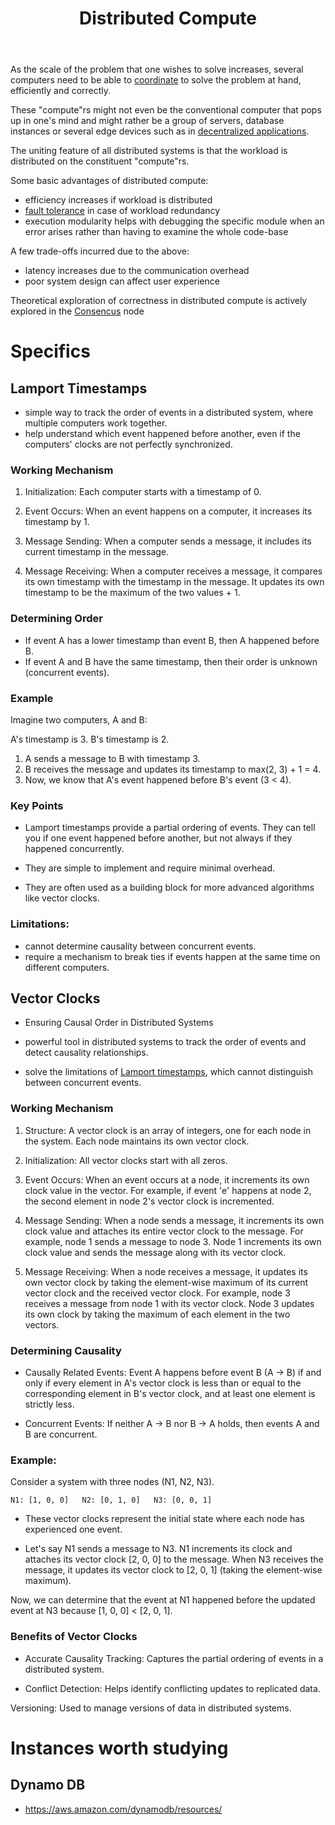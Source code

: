 :PROPERTIES:
:ID:       a3d0278d-d7b7-47d8-956d-838b79396da7
:END:
#+title: Distributed Compute
#+filetags: :cs:

As the scale of the problem that one wishes to solve increases, several computers need to be able to [[id:a4e712e1-a233-4173-91fa-4e145bd68769][coordinate]] to solve the problem at hand, efficiently and correctly.

These "compute"rs might not even be the conventional computer that pops up in one's mind and might rather be a group of servers, database instances or several edge devices such as in [[id:3c0c2077-b24a-4f6b-b93f-f06c08f7b3e9][decentralized applications]].

The uniting feature of all distributed systems is that the workload is distributed on the constituent "compute"rs.

Some basic advantages of distributed compute:
 - efficiency increases if workload is distributed
 - [[id:20240519T193311.937619][fault tolerance]] in case of workload redundancy
 - execution modularity helps with debugging the specific module when an error arises rather than having to examine the whole code-base

A few trade-offs incurred due to the above:
 - latency increases due to the communication overhead
 - poor system design can affect user experience

Theoretical exploration of correctness in distributed compute is actively explored in the [[id:3c7ce266-295a-4f70-a293-aa91725fc23f][Consencus]] node

* Specifics
** Lamport Timestamps
:PROPERTIES:
:ID:       20240519T185811.832145
:END:

 - simple way to track the order of events in a distributed system, where multiple computers work together.
 - help understand which event happened before another, even if the computers' clocks are not perfectly synchronized.

*** Working Mechanism

1. Initialization: Each computer starts with a timestamp of 0.

2. Event Occurs:
    When an event happens on a computer, it increases its timestamp by 1.

3. Message Sending:
    When a computer sends a message, it includes its current timestamp in the message.

4. Message Receiving:
    When a computer receives a message, it compares its own timestamp with the timestamp in the message.
    It updates its own timestamp to be the maximum of the two values + 1.

*** Determining Order

 - If event A has a lower timestamp than event B, then A happened before B.
 - If event A and B have the same timestamp, then their order is unknown (concurrent events).

*** Example

Imagine two computers, A and B:

 A's timestamp is 3.
 B's timestamp is 2.

1. A sends a message to B with timestamp 3.
2. B receives the message and updates its timestamp to max(2, 3) + 1 = 4.
3. Now, we know that A's event happened before B's event (3 < 4).

*** Key Points

 - Lamport timestamps provide a partial ordering of events. They can tell you if one event happened before another, but not always if they happened concurrently.

 - They are simple to implement and require minimal overhead.

 - They are often used as a building block for more advanced algorithms like vector clocks.

*** Limitations:

 - cannot determine causality between concurrent events.
 - require a mechanism to break ties if events happen at the same time on different computers.

** Vector Clocks
:PROPERTIES:
:ID:       20240519T185810.343769
:END:
 - Ensuring Causal Order in Distributed Systems

 - powerful tool in distributed systems to track the order of events and detect causality relationships.

 - solve the limitations of [[id:20240519T185811.832145][Lamport timestamps]], which cannot distinguish between concurrent events.

*** Working Mechanism

1. Structure: A vector clock is an array of integers, one for each node in the system. Each node maintains its own vector clock.

2. Initialization: All vector clocks start with all zeros.

3. Event Occurs:
    When an event occurs at a node, it increments its own clock value in the vector.
    For example, if event 'e' happens at node 2, the second element in node 2's vector clock is incremented.

4. Message Sending:
    When a node sends a message, it increments its own clock value and attaches its entire vector clock to the message.
    For example, node 1 sends a message to node 3. Node 1 increments its own clock value and sends the message along with its vector clock.

5. Message Receiving:
    When a node receives a message, it updates its own vector clock by taking the element-wise maximum of its current vector clock and the received vector clock.
    For example, node 3 receives a message from node 1 with its vector clock. Node 3 updates its own clock by taking the maximum of each element in the two vectors.

*** Determining Causality

 - Causally Related Events: Event A happens before event B (A -> B) if and only if every element in A's vector clock is less than or equal to the corresponding element in B's vector clock, and at least one element is strictly less.

 - Concurrent Events: If neither A -> B nor B -> A holds, then events A and B are concurrent.

*** Example:

Consider a system with three nodes (N1, N2, N3).

#+begin_src 
N1: [1, 0, 0]   N2: [0, 1, 0]   N3: [0, 0, 1]  
#+end_src

 - These vector clocks represent the initial state where each node has experienced one event.

 - Let's say N1 sends a message to N3. N1 increments its clock and attaches its vector clock [2, 0, 0] to the message. When N3 receives the message, it updates its vector clock to [2, 0, 1] (taking the element-wise maximum).

Now, we can determine that the event at N1 happened before the updated event at N3 because [1, 0, 0] < [2, 0, 1].

*** Benefits of Vector Clocks

 - Accurate Causality Tracking: Captures the partial ordering of events in a distributed system.

 - Conflict Detection: Helps identify conflicting updates to replicated data.
 Versioning: Used to manage versions of data in distributed systems.

* Instances worth studying
** Dynamo DB
 - https://aws.amazon.com/dynamodb/resources/
